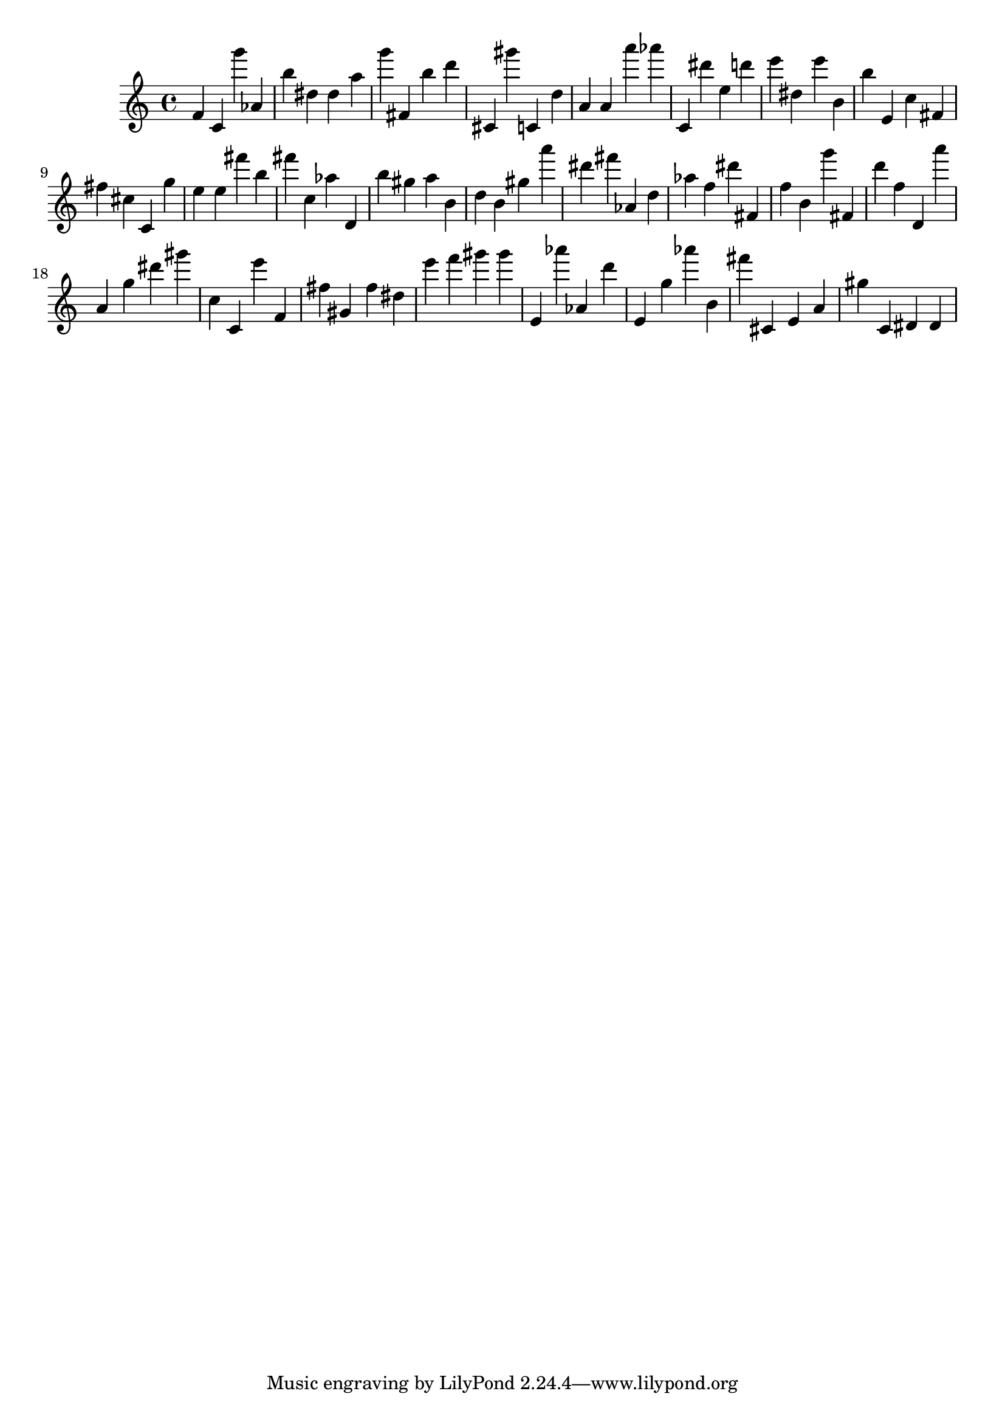 \version "2.18.2"

\score {

{

\clef treble
f' c' g''' as' b'' dis'' dis'' a'' g''' fis' b'' d''' cis' gis''' c' d'' a' a' a''' as''' c' dis''' e'' d''' e''' dis'' e''' b' b'' e' c'' fis' fis'' cis'' c' g'' e'' e'' fis''' b'' fis''' c'' as'' d' b'' gis'' a'' b' d'' b' gis'' a''' dis''' fis''' as' d'' as'' f'' dis''' fis' f'' b' g''' fis' d''' f'' d' a''' a' g'' dis''' gis''' c'' c' e''' f' fis'' gis' fis'' dis'' e''' f''' gis''' gis''' e' as''' as' d''' e' g'' as''' b' fis''' cis' e' a' gis'' c' dis' dis' 
}

 \midi { }
 \layout { }
}